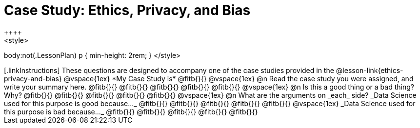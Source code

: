= Case Study: Ethics, Privacy, and Bias
++++
<style>
body:not(.LessonPlan) p { min-height: 2rem; }
</style>
++++

[.linkInstructions]
These questions are designed to accompany one of the case studies provided in the @lesson-link{ethics-privacy-and-bias}

@vspace{1ex}

*My Case Study is* @fitb{}{}

@vspace{1ex}

@n Read the case study you were assigned, and write your summary here.

@fitb{}{}

@fitb{}{}

@fitb{}{}

@fitb{}{}

@fitb{}{}

@vspace{1ex}

@n Is this a good thing or a bad thing? Why?

@fitb{}{}

@fitb{}{}

@fitb{}{}

@fitb{}{}

@fitb{}{}

@vspace{1ex}

@n What are the arguments on _each_ side?

_Data Science used for this purpose is good because..._

@fitb{}{}

@fitb{}{}

@fitb{}{}

@fitb{}{}

@fitb{}{}

@vspace{1ex}

_Data Science used for this purpose is bad because..._

@fitb{}{}

@fitb{}{}

@fitb{}{}

@fitb{}{}

@fitb{}{}

